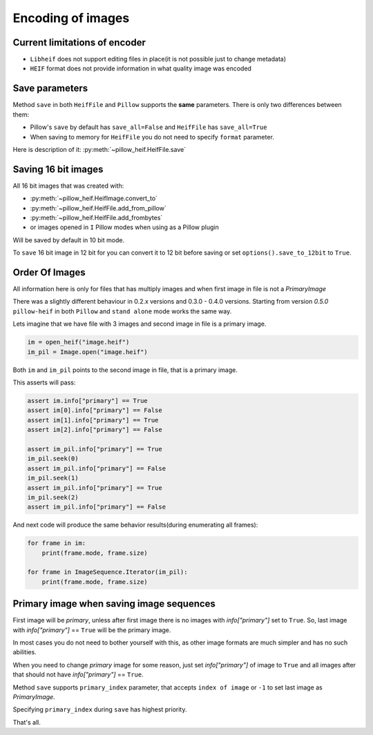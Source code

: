 .. _encoding:

Encoding of images
==================

Current limitations of encoder
""""""""""""""""""""""""""""""

* ``Libheif`` does not support editing files in place(it is not possible just to change metadata)
* ``HEIF`` format does not provide information in what quality image was encoded


.. _save-parameters:

Save parameters
"""""""""""""""

Method ``save`` in both ``HeifFile`` and ``Pillow`` supports the **same** parameters.
There is only two differences between them:

* Pillow's ``save`` by default has ``save_all=False`` and ``HeifFile`` has ``save_all=True``
* When saving to memory for ``HeifFile`` you do not need to specify ``format`` parameter.

Here is description of it: :py:meth:`~pillow_heif.HeifFile.save`

.. _saving-16bit:

Saving 16 bit images
""""""""""""""""""""

All 16 bit images that was created with:

* :py:meth:`~pillow_heif.HeifImage.convert_to`
* :py:meth:`~pillow_heif.HeifFile.add_from_pillow`
* :py:meth:`~pillow_heif.HeifFile.add_frombytes`
* or images opened in ``I`` Pillow modes when using as a Pillow plugin

Will be saved by default in 10 bit mode.

To ``save`` 16 bit image in 12 bit for you can convert it to 12 bit before saving or set ``options().save_to_12bit`` to ``True``.

.. _order-of-images:

Order Of Images
"""""""""""""""

All information here is only for files that has multiply images and when first image in file is not a `PrimaryImage`

There was a slightly different behaviour in 0.2.x versions and 0.3.0 - 0.4.0 versions.
Starting from version `0.5.0` ``pillow-heif`` in both ``Pillow`` and ``stand alone`` mode works the same way.

Lets imagine that we have file with 3 images and second image in file is a primary image.

.. code-block:: python

    im = open_heif("image.heif")
    im_pil = Image.open("image.heif")

Both ``im`` and ``im_pil`` points to the second image in file, that is a primary image.

This asserts will pass:

.. code-block:: python

    assert im.info["primary"] == True
    assert im[0].info["primary"] == False
    assert im[1].info["primary"] == True
    assert im[2].info["primary"] == False

    assert im_pil.info["primary"] == True
    im_pil.seek(0)
    assert im_pil.info["primary"] == False
    im_pil.seek(1)
    assert im_pil.info["primary"] == True
    im_pil.seek(2)
    assert im_pil.info["primary"] == False

And next code will produce the same behavior results(during enumerating all frames):

.. code-block:: python

    for frame in im:
        print(frame.mode, frame.size)

    for frame in ImageSequence.Iterator(im_pil):
        print(frame.mode, frame.size)

Primary image when saving image sequences
"""""""""""""""""""""""""""""""""""""""""

First image will be `primary`, unless after first image there is no images with `info["primary"]` set to ``True``.
So, last image with `info["primary"]` == ``True`` will be the primary image.

In most cases you do not need to bother yourself with this, as other image formats are much simpler and has no such abilities.

When you need to change `primary` image for some reason, just set `info["primary"]` of image to ``True``
and all images after that should not have `info["primary"]` == ``True``.

Method ``save`` supports ``primary_index`` parameter, that accepts ``index of image`` or ``-1`` to set last image as `PrimaryImage`.

Specifying ``primary_index`` during ``save`` has highest priority.

That's all.
